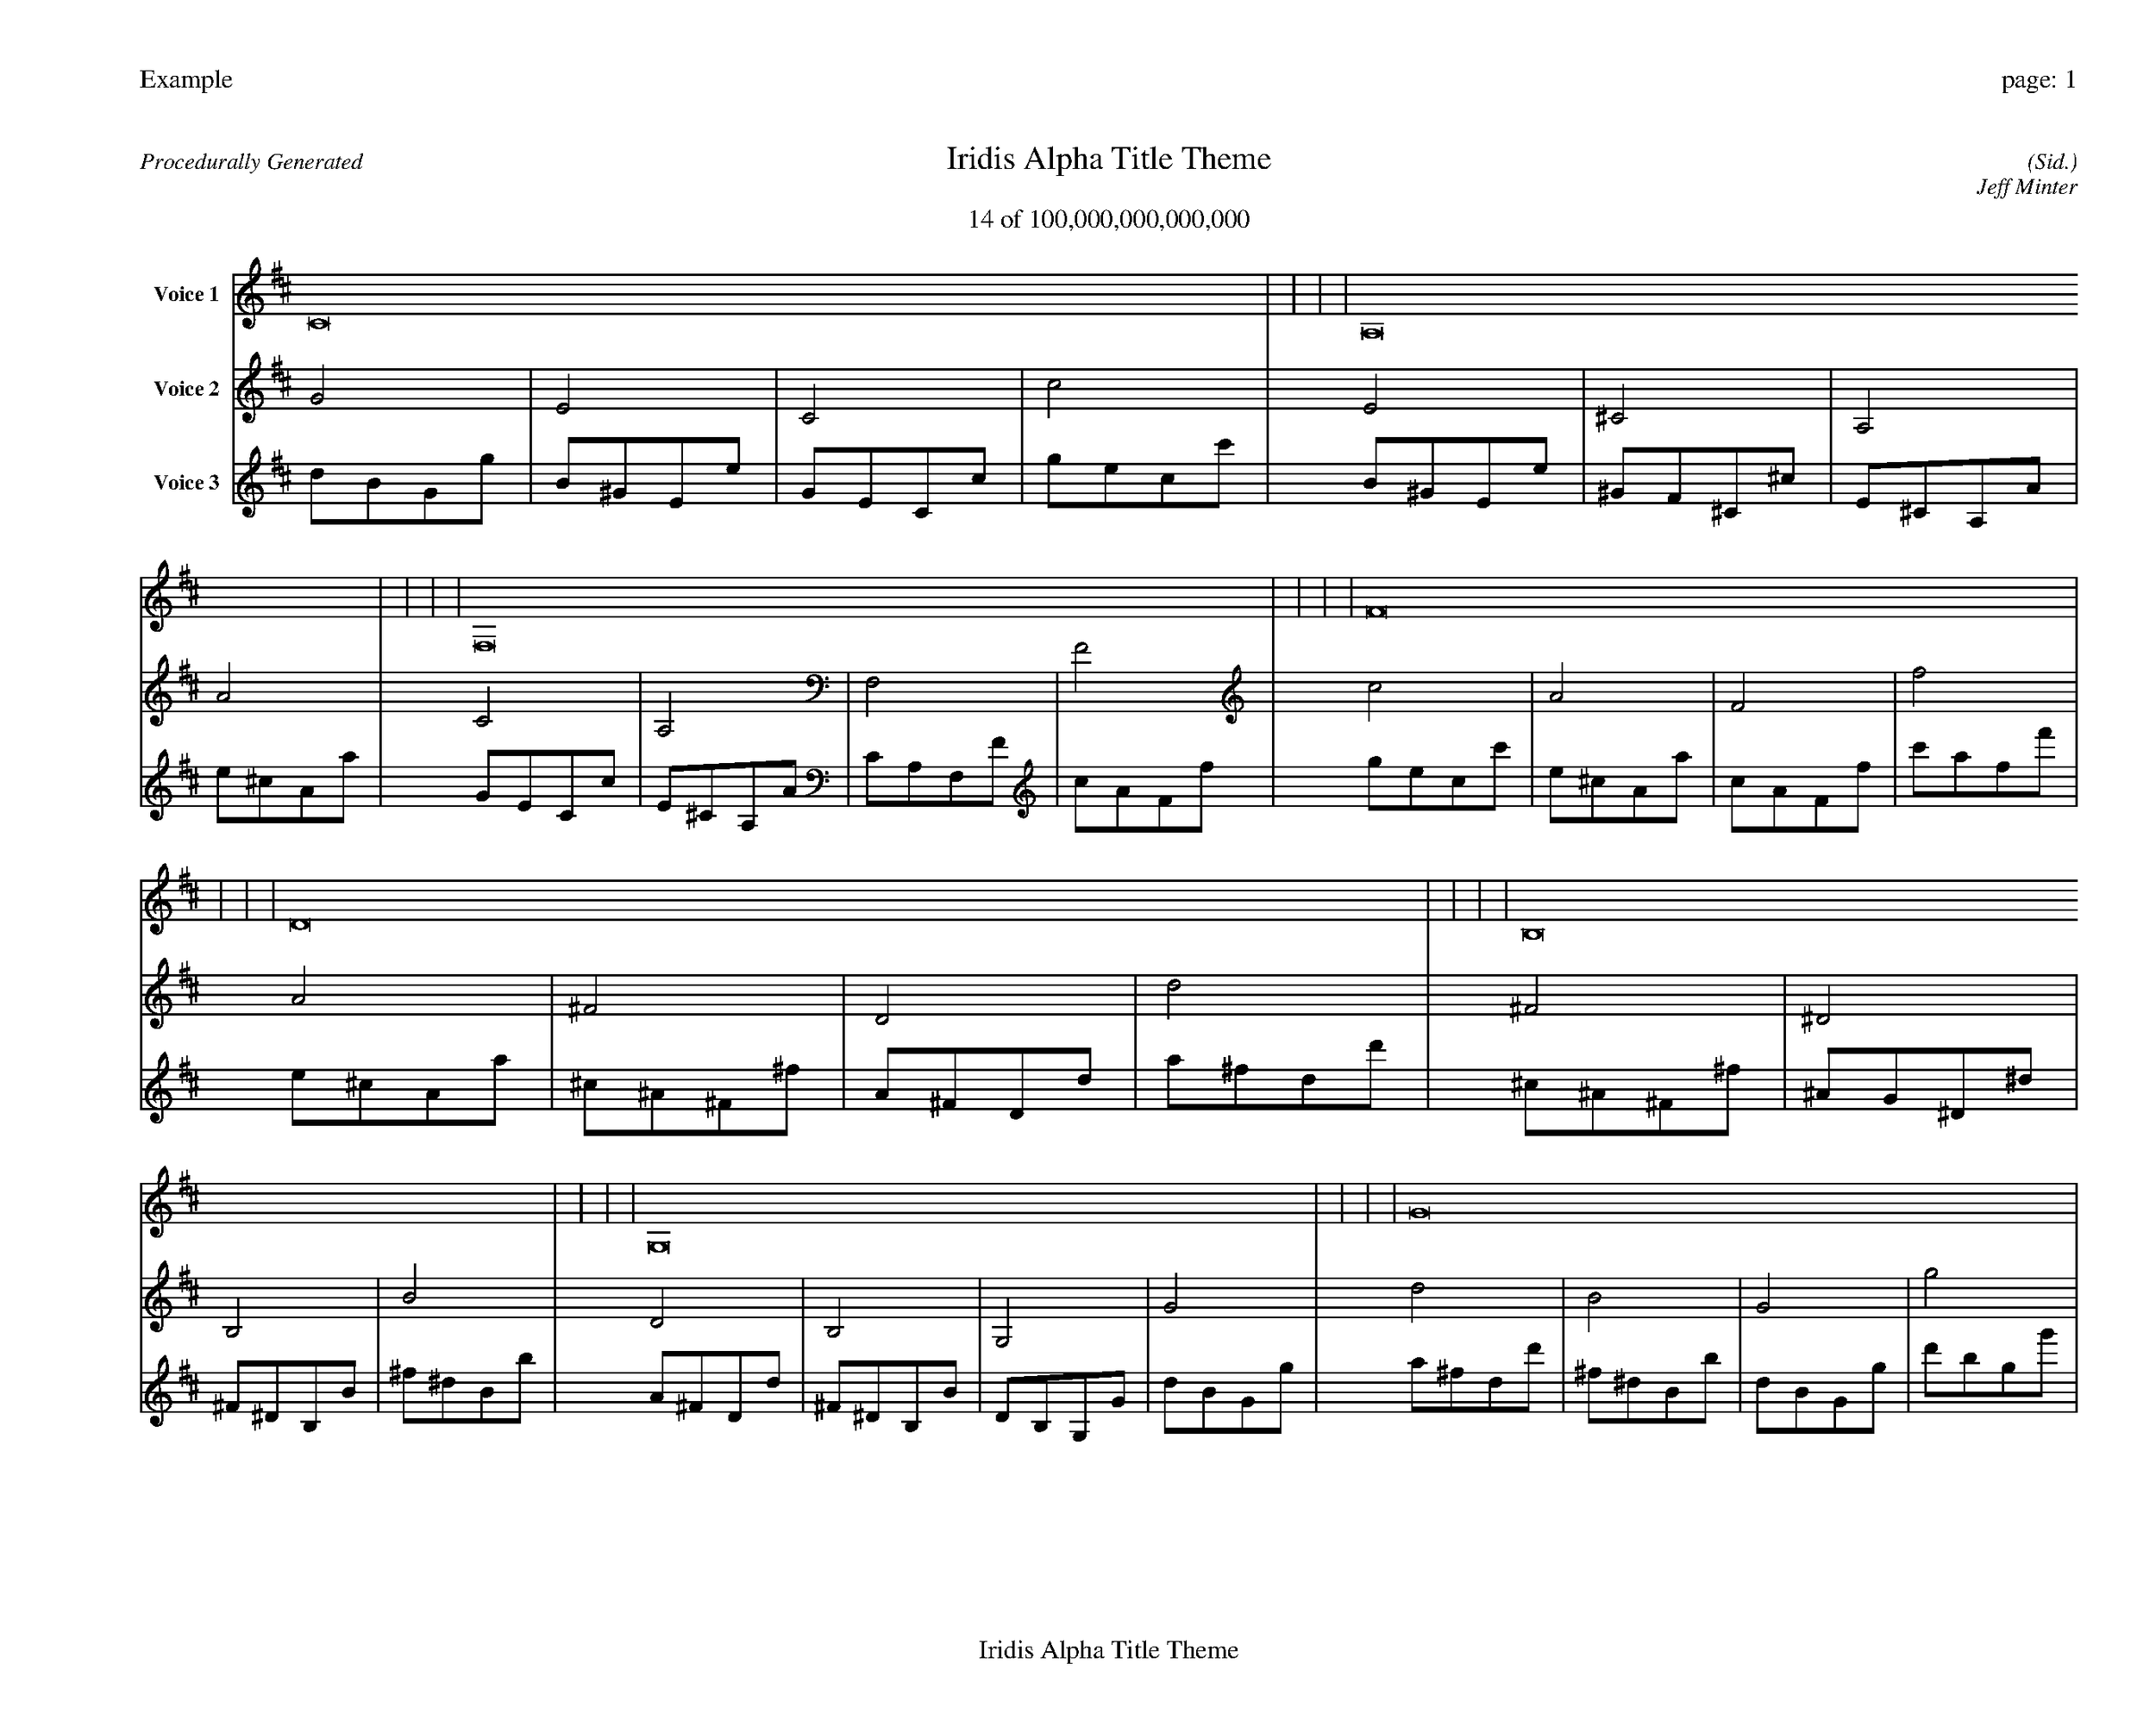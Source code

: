
%abc-2.2
%%pagewidth 35cm
%%header "Example		page: $P"
%%footer "	$T"
%%gutter .5cm
%%barsperstaff 16
%%titleformat R-P-Q-T C1 O1, T+T N1
%%composerspace 0
X: 2 % start of header
T:Iridis Alpha Title Theme
T:14 of 100,000,000,000,000
C: (Sid.)
O: Jeff Minter
R:Procedurally Generated
L: 1/8
K: D % scale: C major
V:1 name="Voice 1"
C16    |     |     |     | A,16    |     |     |     | F,16    |     |     |     | F16    |     |     |     | D16    |     |     |     | B,16    |     |     |     | G,16    |     |     |     | G16    |     |     |     | B,16    |     |     |     | ^G,16    |     |     |     | E,16    |     |     |     | E16    |     |     |     | G,16    |     |     |     | E,16    |     |     |     | C,16    |     |     |     | C16    |     |     |     | :|
V:2 name="Voice 2"
G4    | E4    | C4    | c4    | E4    | ^C4    | A,4    | A4    | C4    | A,4    | F,4    | F4    | c4    | A4    | F4    | f4    | A4    | ^F4    | D4    | d4    | ^F4    | ^D4    | B,4    | B4    | D4    | B,4    | G,4    | G4    | d4    | B4    | G4    | g4    | ^F4    | ^D4    | B,4    | B4    | ^D4    | C4    | ^G,4    | ^G4    | B,4    | ^G,4    | E,4    | E4    | B4    | ^G4    | E4    | e4    | D4    | B,4    | G,4    | G4    | B,4    | ^G,4    | E,4    | E4    | G,4    | E,4    | C,4    | C4    | G4    | E4    | C4    | c4    | :|
V:3 name="Voice 3"
d1B1G1g1|B1^G1E1e1|G1E1C1c1|g1e1c1c'1|B1^G1E1e1|^G1F1^C1^c1|E1^C1A,1A1|e1^c1A1a1|G1E1C1c1|E1^C1A,1A1|C1A,1F,1F1|c1A1F1f1|g1e1c1c'1|e1^c1A1a1|c1A1F1f1|c'1a1f1f'1|e1^c1A1a1|^c1^A1^F1^f1|A1^F1D1d1|a1^f1d1d'1|^c1^A1^F1^f1|^A1G1^D1^d1|^F1^D1B,1B1|^f1^d1B1b1|A1^F1D1d1|^F1^D1B,1B1|D1B,1G,1G1|d1B1G1g1|a1^f1d1d'1|^f1^d1B1b1|d1B1G1g1|d'1b1g1g'1|^c1^A1^F1^f1|^A1G1^D1^d1|^F1^D1B,1B1|^f1^d1B1b1|^A1G1^D1^d1|G1E1C1c1|^D1C1^G,1^G1|^d1c1^G1^g1|^F1^D1B,1B1|^D1C1^G,1^G1|B,1^G,1E,1E1|B1^G1E1e1|^f1^d1B1b1|^d1c1^G1^g1|B1^G1E1e1|b1^g1e1e'1|A1^F1D1d1|^F1^D1B,1B1|D1B,1G,1G1|d1B1G1g1|^F1^D1B,1B1|^D1C1^G,1^G1|B,1^G,1E,1E1|B1^G1E1e1|D1B,1G,1G1|B,1^G,1E,1E1|G,1E,1C,1C1|G1E1C1c1|d1B1G1g1|B1^G1E1e1|G1E1C1c1|g1e1c1c'1|:|
